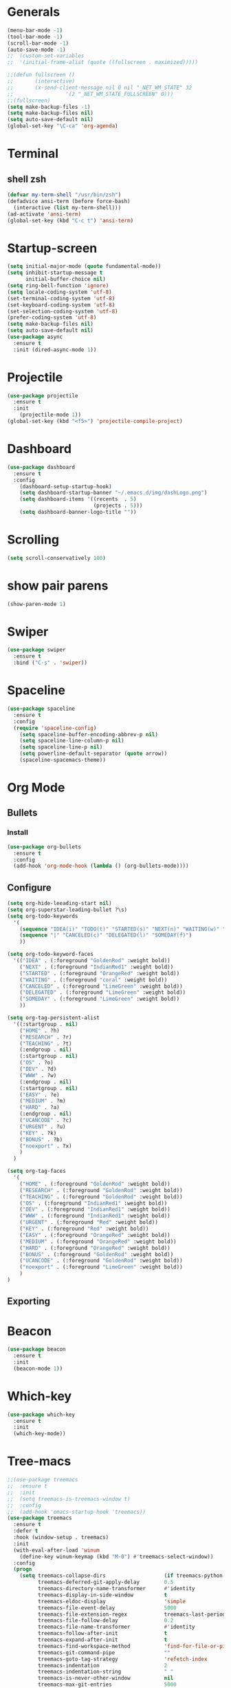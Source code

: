 * Generals
#+begin_src emacs-lisp
  (menu-bar-mode -1)
  (tool-bar-mode -1)
  (scroll-bar-mode -1)
  (auto-save-mode -1)
  ;;  (custom-set-variables
  ;;  '(initial-frame-alist (quote ((fullscreen . maximized)))))

  ;;(defun fullscreen ()
  ;;       (interactive)
  ;;       (x-send-client-message nil 0 nil "_NET_WM_STATE" 32
  ;;                 '(2 "_NET_WM_STATE_FULLSCREEN" 0)))
  ;;(fullscreen)
  (setq make-backup-files -1)
  (setq make-backup-files nil)
  (setq auto-save-default nil)
  (global-set-key "\C-ca" 'org-agenda)

#+end_src
* Terminal
** shell zsh
   #+begin_src emacs-lisp
     (defvar my-term-shell "/usr/bin/zsh")
     (defadvice ansi-term (before force-bash)
       (interactive (list my-term-shell)))
     (ad-activate 'ansi-term)
     (global-set-key (kbd "C-c t") 'ansi-term)

   #+end_src
* Startup-screen
#+begin_src emacs-lisp
  (setq initial-major-mode (quote fundamental-mode))
  (setq inhibit-startup-message t
        initial-buffer-choice nil)
  (setq ring-bell-function 'ignore)
  (setq locale-coding-system 'utf-8)
  (set-terminal-coding-system 'utf-8)
  (set-keyboard-coding-system 'utf-8)
  (set-selection-coding-system 'utf-8)
  (prefer-coding-system 'utf-8)
  (setq make-backup-files nil)
  (setq auto-save-default nil)
  (use-package async
    :ensure t
    :init (dired-async-mode 1))

#+end_src
* Projectile
#+begin_src emacs-lisp
  (use-package projectile
    :ensure t
    :init
      (projectile-mode 1))
  (global-set-key (kbd "<f5>") 'projectile-compile-project)
#+end_src
* Dashboard
#+begin_src emacs-lisp
  (use-package dashboard
    :ensure t
    :config
      (dashboard-setup-startup-hook)
      (setq dashboard-startup-banner "~/.emacs.d/img/dashLogo.png")
      (setq dashboard-items '((recents  . 5)
                              (projects . 5)))
      (setq dashboard-banner-logo-title ""))
#+end_src
* Scrolling
#+begin_src emacs-lisp
  (setq scroll-conservatively 100)
#+end_src
* show pair parens
#+begin_src emacs-lisp
  (show-paren-mode 1)
#+end_src
* Swiper
#+begin_src emacs-lisp
  (use-package swiper
    :ensure t
    :bind ("C-s" . 'swiper))
#+end_src
* Spaceline
#+begin_src emacs-lisp
  (use-package spaceline
    :ensure t
    :config
    (require 'spaceline-config)
      (setq spaceline-buffer-encoding-abbrev-p nil)
      (setq spaceline-line-column-p nil)
      (setq spaceline-line-p nil)
      (setq powerline-default-separator (quote arrow))
      (spaceline-spacemacs-theme))
#+end_src
* Org Mode
** Bullets
*** Install
   #+begin_src emacs-lisp
     (use-package org-bullets
       :ensure t
       :config
       (add-hook 'org-mode-hook (lambda () (org-bullets-mode))))
   #+end_src
** Configure
   #+begin_src emacs-lisp
     (setq org-hide-leeading-start nil)
     (setq org-superstar-leading-bullet ?\s)
     (setq org-todo-keywords
	   '(
	     (sequence "IDEA(i)" "TODO(t)" "STARTED(s)" "NEXT(n)" "WAITING(w)" "|" "DONE(d)")
	     (sequence "|" "CANCELED(c)" "DELEGATED(l)" "SOMEDAY(f)")
	     ))

     (setq org-todo-keyword-faces
	   '(("IDEA" . (:foreground "GoldenRod" :weight bold))
	     ("NEXT" . (:foreground "IndianRed1" :weight bold))
	     ("STARTED" . (:foreground "OrangeRed" :weight bold))
	     ("WAITING" . (:foreground "coral" :weight bold))
	     ("CANCELED" . (:foreground "LimeGreen" :weight bold))
	     ("DELEGATED" . (:foreground "LimeGreen" :weight bold))
	     ("SOMEDAY" . (:foreground "LimeGreen" :weight bold))
	     ))

     (setq org-tag-persistent-alist
	   '((:startgroup . nil)
	     ("HOME" . ?h)
	     ("RESEARCH" . ?r)
	     ("TEACHING" . ?t)
	     (:endgroup . nil)
	     (:startgroup . nil)
	     ("OS" . ?o)
	     ("DEV" . ?d)
	     ("WWW" . ?w)
	     (:endgroup . nil)
	     (:startgroup . nil)
	     ("EASY" . ?e)
	     ("MEDIUM" . ?m)
	     ("HARD" . ?a)
	     (:endgroup . nil)
	     ("UCANCODE" . ?c)
	     ("URGENT" . ?u)
	     ("KEY" . ?k)
	     ("BONUS" . ?b)
	     ("noexport" . ?x)
	     )
	   )

     (setq org-tag-faces
	   '(
	     ("HOME" . (:foreground "GoldenRod" :weight bold))
	     ("RESEARCH" . (:foreground "GoldenRod" :weight bold))
	     ("TEACHING" . (:foreground "GoldenRod" :weight bold))
	     ("OS" . (:foreground "IndianRed1" :weight bold))
	     ("DEV" . (:foreground "IndianRed1" :weight bold))
	     ("WWW" . (:foreground "IndianRed1" :weight bold))
	     ("URGENT" . (:foreground "Red" :weight bold))
	     ("KEY" . (:foreground "Red" :weight bold))
	     ("EASY" . (:foreground "OrangeRed" :weight bold))
	     ("MEDIUM" . (:foreground "OrangeRed" :weight bold))
	     ("HARD" . (:foreground "OrangeRed" :weight bold))
	     ("BONUS" . (:foreground "GoldenRod" :weight bold))
	     ("UCANCODE" . (:foreground "GoldenRod" :weight bold))
	     ("noexport" . (:foreground "LimeGreen" :weight bold))
	     )
     )
   #+end_src
** Exporting
* Beacon
  #+begin_src emacs-lisp
    (use-package beacon
      :ensure t
      :init
      (beacon-mode 1))
  #+end_src
* Which-key
  #+begin_src emacs-lisp
    (use-package which-key
      :ensure t
      :init
      (which-key-mode))
  #+end_src
* Tree-macs
  #+begin_src emacs-lisp
    ;;(use-package treemacs
    ;;  :ensure t
    ;;  :init
    ;;  (setq treemacs-is-treemacs-window t)
    ;;  :config
    ;;  (add-hook 'emacs-startup-hook 'treemacs))
    (use-package treemacs
      :ensure t
      :defer t
      :hook (window-setup . treemacs)
      :init
      (with-eval-after-load 'winum
        (define-key winum-keymap (kbd "M-0") #'treemacs-select-window))
      :config
      (progn
        (setq treemacs-collapse-dirs                   (if treemacs-python-executable 3 0)
              treemacs-deferred-git-apply-delay        0.5
              treemacs-directory-name-transformer      #'identity
              treemacs-display-in-side-window          t
              treemacs-eldoc-display                   'simple
              treemacs-file-event-delay                5000
              treemacs-file-extension-regex            treemacs-last-period-regex-value
              treemacs-file-follow-delay               0.2
              treemacs-file-name-transformer           #'identity
              treemacs-follow-after-init               t
              treemacs-expand-after-init               t
              treemacs-find-workspace-method           'find-for-file-or-pick-first
              treemacs-git-command-pipe                ""
              treemacs-goto-tag-strategy               'refetch-index
              treemacs-indentation                     2
              treemacs-indentation-string              " "
              treemacs-is-never-other-window           nil
              treemacs-max-git-entries                 5000
              treemacs-missing-project-action          'ask
              treemacs-move-forward-on-expand          nil
              treemacs-no-png-images                   nil
              treemacs-no-delete-other-windows         t
              treemacs-project-follow-cleanup          nil
              treemacs-persist-file                    (expand-file-name ".cache/treemacs-persist" user-emacs-directory)
              treemacs-position                        'left
              treemacs-read-string-input               'from-child-frame
              treemacs-recenter-distance               0.1
              treemacs-recenter-after-file-follow      nil
              treemacs-recenter-after-tag-follow       nil
              treemacs-recenter-after-project-jump     'always
              treemacs-recenter-after-project-expand   'on-distance
              treemacs-litter-directories              '("/node_modules" "/.venv" "/.cask")
              treemacs-show-cursor                     nil
              treemacs-show-hidden-files               t
              treemacs-silent-filewatch                nil
              treemacs-silent-refresh                  nil
              treemacs-sorting                         'alphabetic-asc
              treemacs-select-when-already-in-treemacs 'move-back
              treemacs-space-between-root-nodes        t
              treemacs-tag-follow-cleanup              t
              treemacs-tag-follow-delay                1.5
              treemacs-text-scale                      nil
              treemacs-user-mode-line-format           nil
              treemacs-user-header-line-format         nil
              treemacs-wide-toggle-width               70
              treemacs-width                           35
              treemacs-width-increment                 1
              treemacs-width-is-initially-locked       t
              treemacs-workspace-switch-cleanup        nil)

        ;; The default width and height of the icons is 22 pixels. If you are
        ;; using a Hi-DPI display, uncomment this to double the icon size.
        ;;(treemacs-resize-icons 44)

        (treemacs-follow-mode t)
        (treemacs-filewatch-mode t)
        (treemacs-fringe-indicator-mode 'always)

        (pcase (cons (not (null (executable-find "git")))
                     (not (null treemacs-python-executable)))
          (`(t . t)
           (treemacs-git-mode 'deferred))
          (`(t . _)
           (treemacs-git-mode 'simple)))

        (treemacs-hide-gitignored-files-mode nil))
      :bind
      (:map global-map
            ("M-0"       . treemacs-select-window)
            ("C-x t 1"   . treemacs-delete-other-windows)
            ("C-x t t"   . treemacs)
            ("C-x t d"   . treemacs-select-directory)
            ("C-x t B"   . treemacs-bookmark)
            ("C-x t C-t" . treemacs-find-file)
            ("C-x t M-t" . treemacs-find-tag)))

    (use-package treemacs-evil
      :after (treemacs evil)
      :ensure t)

    (use-package treemacs-projectile
      :after (treemacs projectile)
      :ensure t)

    (use-package treemacs-icons-dired
      :hook (dired-mode . treemacs-icons-dired-enable-once)
      :ensure t)

    (use-package treemacs-magit
      :after (treemacs magit)
      :ensure t)
  #+end_src
* Avy
  #+begin_src emacs-lisp
    (use-package avy
      :ensure t
      :bind
      ("M-s" . avy-goto-char))
  #+end_src
* Ace-window
  #+begin_src emacs-lisp
    ;; (use-package ace-window
    ;;   :ensure t
    ;;   :bind
    ;;   ("M-o" . ace-window))
  #+end_src
* Magit
  #+begin_src emacs-lisp
    (use-package magit
      :ensure t)
  #+end_src
* Graphiz
** install from system
  #+begin_src shell
    pacman -S graphviz
  #+end_src
* Plantuml
  #+begin_src emacs-lisp
    (use-package plantuml-mode
      :ensure t)
    (setq org-plantuml-jar-path (expand-file-name "~/.emacs.d/plantuml.jar"))
    (add-to-list 'org-src-lang-modes '("plantuml" . plantuml))
    (org-babel-do-load-languages 'org-babel-load-languages '((plantuml . t)))
    (org-babel-do-load-languages 'org-babel-load-languages '((shell . t)))
  #+end_src
* Htmlize
#+begin_src emacs-lisp
  (use-package htmlize
    :ensure t)
#+end_src

#+RESULTS:
* Evil
  #+begin_src emacs-lisp
        (use-package evil
          :ensure t
          :init
          (setq evil-want-C-i-jump nil)
          :config
          (evil-mode 1))
        (setq x-select-enable-clipboard nil)
  #+end_src
* Flycheck
  #+begin_src emacs-lisp
    (use-package flycheck
      :ensure t
      :init (global-flycheck-mode)
      :config
      (setq-default indent-tabs-mode nil)
      (add-hook 'python-mode-hook 'flycheck-mode)
      (add-hook 'python-mode-hook
		(lambda () (add-to-list 'write-file-functions 'delete-trailing-whitespace))))
  #+end_src

* Copy-pase from clipboard
#+begin_src emacs-lisp
  (defun paste-from-clipboard ()
    (interactive)
    (setq x-select-enable-clipboard t)
    (yank)
    (setq x-select-enable-clipboard nil))

  (defun copy-to-clipboard()
    (interactive)
    (setq x-select-enalbe-clipboard t)
    (kill-ring-save (region-beginning) (region-end))
    (setq x-select-enable-clipboard nil))

  (global-set-key (kbd "C-S-p") 'paste-from-clipboard)
  (global-set-key (kbd "C-S-c") 'copy-to-clipboard)
#+end_src

* Ido
  #+begin_src emacs-lisp
    ;;(setq ido-enable-flex-matching nil)
    ;;(setq ido-create-new-buffer 'always)
    ;;(setq ido-everywhere t)
    ;; (ido-mode -1)
  #+end_src
** Ido Vertical
   ;; #+begin_src emacs-lisp
   ;;   (use-package ido-vertical-mode
   ;;     :ensure t
   ;;     :init
   ;;     (ido-vertical-mode 1))
   ;; #+end_src

** ido-switch-buffers
   #+begin_src emacs-lisp
     ;; (global-set-key (kbd "C-x C-b") 'ido-switch-buffer)
   #+end_src

* Buffers
  #+begin_src emacs-lisp
    (global-set-key (kbd "C-x b") 'ibuffer)
    (defun kill-current-buffer ()
      "Kills the current buffer."
      (interactive)
      (kill-buffer (current-buffer)))
    (global-set-key (kbd "C-x k") 'kill-current-buffer)
    (setq kill-buffer-query-functions (delq 'process-kill-buffer-query-function kill-buffer-query-functions))
    (defun close-all-buffers ()
      "Kill all buffers without regard for their origin."
      (interactive)
      (mapc 'kill-buffer (buffer-list)))
    (global-set-key (kbd "C-M-s-k") 'close-all-buffers)
  #+end_src
** expert mode
   #+begin_src emacs-lisp
     (setq ibuffer-expert t)
   #+end_src

* Line number programming
#+begin_src emacs-lisp
  ;;(use-package linum-relative
  ;;  :ensure t
  ;;  :config
  ;;    (setq linum-relative-current-symbol "")
  ;;    (add-hook 'prog-mode-hook 'linum-relative-mode))
  (add-hook 'prog-mode-hook 'linum-mode)
#+end_src

* Helm
#+begin_src emacs-lisp
  (use-package helm
    :ensure t
    :bind
    ("C-x C-f" . 'helm-find-files)
    ("C-x C-b" . 'helm-buffers-list)
    ("M-x" . 'helm-M-x)
    :config
    (defun daedreth/helm-hide-minibuffer ()
      (when (with-helm-buffer helm-echo-input-in-header-line)
        (let ((ov (make-overlay (point-min) (point-max) nil nil t)))
          (overlay-put ov 'window (selected-window))
          (overlay-put ov 'face
                       (let ((bg-color (face-background 'default nil)))
                         `(:background ,bg-color :foreground ,bg-color)))
          (setq-local cursor-type nil))))
    (add-hook 'helm-minibuffer-set-up-hook 'daedreth/helm-hide-minibuffer)
    (setq helm-autoresize-max-height 0
          helm-autoresize-min-height 40
          helm-M-x-fuzzy-match t
          helm-buffers-fuzzy-matching t
          helm-recentf-fuzzy-match t
          helm-semantic-fuzzy-match t
          helm-imenu-fuzzy-match t
          helm-split-window-in-side-p nil
          helm-move-to-line-cycle-in-source nil
          helm-ff-search-library-in-sexp t
          helm-scroll-amount 8
          helm-echo-input-in-header-line t)
    :init
    (helm-mode 1))

  ;;(require 'helm-config)
  (helm-autoresize-mode 1)
  (define-key helm-find-files-map (kbd "C-b") 'helm-find-files-up-one-level)
  (define-key helm-find-files-map (kbd "C-f") 'helm-execute-persistent-action)
#+end_src

* Mark Multiple
#+begin_src emacs-lisp
  (use-package mark-multiple
    :ensure t
    :bind ("C-c q" . 'mark-next-like-this))
#+end_src
* Config edit/reload
** edit
   #+begin_src emacs-lisp
     (defun config-visit()
       (interactive)
       (find-file "~/.emacs.d/emacsconfig.org"))
     (global-set-key (kbd "C-c e") 'config-visit)
   #+end_src
** reload
   #+begin_src emacs-lisp
          (defun config-reload ()
            (interactive)
            (org-babel-load-file (expand-file-name "~/.emacs.d/emacsconfig.org")))
          (global-set-key (kbd "C-c r") 'config-reload)
   #+end_src

* Switch-windw
  #+begin_src emacs-lisp
    (use-package switch-window
      :ensure t
      :config
      (setq switch-window-input-style 'minibuffer)
      (setq switch-window-increase 4)
      (setq switch-window-threshold 2)
      (setq switch-window-shortcut-style 'qwerty)
      (setq swtich-window-qwerty-shortcuts
            '("a" "s" "d" "f" "j" "k"))
      :bind
      ([remap other-window] . switch-window))
  #+end_src

* Auto virutalenv
  #+begin_src emacs-lisp
    ;; (use-package auto-virtualenv
    ;;   :ensure t
    ;;   :config
    ;;     (add-hook 'python-mode-hook 'auto-virtualenv-set-virtualenv)
    ;;     (add-hook 'projectile-after-switch-project-hook 'auto-virtualenv-set-virtualenv))
  #+end_src

* Python
  #+begin_src emacs-lisp
    (use-package elpy
      :init
      (add-to-list 'auto-mode-alist '("\\.py$" . python-mode))
      :custom
      (elpy-rpc-backend "jedi"))

    (use-package python
    :ensure t
    :mode ("\\.py" . python-mode)
    :config
    (setq python-indent-offset 4)
    (elpy-enable))
    ;;
    ;;(use-package company
    ;;  :ensure t
    ;;  :defer t
    ;;  :diminish (company-mode . " ⓐ")
    ;;  :init
    ;;  (global-company-mode)
    ;;  :config
    ;;  (setq company-tooltip-align-annotations t
    ;;        company-idle-delay 0.2
    ;;        ;; min prefix of 2 chars
    ;;        company-minimum-prefix-length 2
    ;;        company-require-match nil))
    ;;
    ;;(use-package company-quickhelp          ; Show help in tooltip
    ;;  :ensure t
    ;;  :defer t
    ;;  :init (with-eval-after-load 'company
    ;;          (company-quickhelp-mode)))
    ;;
    (use-package company-jedi
      :ensure t
      :defer t
      :init
      (defun enable-jedi()
        (setq-local company-backends
                    (append '(company-jedi) company-backends)))
      (with-eval-after-load 'company
        (add-hook 'python-mode-hook 'enable-jedi)))

    (use-package django-mode
      :ensure t)

    ;;;; (use-package pipenv
    ;;;;   :hook (python-mode .pipenv-mode)
    ;;;;   :init
    ;;;;   (setq
    ;;;;    pipenv-projectile-after-switch-function
    ;;;;    #'pipenv-projectile-after-switch-extended))
    ;;
    ;;(use-package pyvenv
    ;;  :ensure t
    ;;  :config
    ;;  (pyvenv-mode 1))
    ;;(use-package poetry
    ;; :ensure t)

  #+end_src

* C/C+
#+begin_src emacs-lisp
  (add-hook 'c++-mode-hook 'yas-minor-mode)
  (add-hook 'c-mode-hook 'yas-minor-mode)

  (use-package flycheck-clang-analyzer
    :ensure t
    :config
    (with-eval-after-load 'flycheck
      (require 'flycheck-clang-analyzer)
       (flycheck-clang-analyzer-setup)))

  (with-eval-after-load 'company
    (add-hook 'c++-mode-hook 'company-mode)
    (add-hook 'c-mode-hook 'company-mode))

  (use-package company-c-headers
    :ensure t)

  (use-package company-irony
    :ensure t
    :config
    (setq company-backends '((company-c-headers
                              company-dabbrev-code
                              company-irony))))

  (use-package irony
    :ensure t
    :config
    (add-hook 'c++-mode-hook 'irony-mode)
    (add-hook 'c-mode-hook 'irony-mode)
    (add-hook 'irony-mode-hook 'irony-cdb-autosetup-compile-options))
#+end_src
* Minted
  #+begin_src emacs-lisp
    ;; Use minted
    (add-to-list 'org-latex-packages-alist '("" "minted"))
    (setq org-latex-listings 'minted)

    ;; Add the shell-escape flag
    (setq org-latex-pdf-process '(
                                  "pdflatex -shell-escape -interaction nonstopmode -output-directory %o %f"
                                  ;; "bibtex %b"
                                  "pdflatex -shell-escape -interaction nonstopmode -output-directory %o %f"
                                  "pdflatex -shell-escape -interaction nonstopmode -output-directory %o %f"
                                  ))

    ;; Sample minted options.
    (setq org-latex-minted-options '(
                                     ("frame" "lines")
                                     ;;("fontsize" "\\scriptsize")
                                     ("xleftmargin" "\\parindent")
                                     ;;("linenos" "")
                                     ))
  #+end_src

* Latex
  #+begin_src emacs-lisp
    ;;LaTex
    (add-hook 'LaTeX-mode-hook
            (lambda ()
                (setq TeX-auto-untabify t     ; remove all tabs before saving
                    TeX-engine 'xetex       ; use xelatex default
                    TeX-show-compilation t  ; display compilation windows
                    TeX-command-extra-options . "-shell-escape") ; add -shell-escape
                (TeX-global-PDF-mode t)       ; PDF mode enable, not plain
                (setq TeX-save-query nil)
                (imenu-add-menubar-index)
                (define-key LaTeX-mode-map (kbd "TAB") 'TeX-complete-symbol)))
  #+end_src

* Strip white space
  #+begin_src emacs-lisp
    (global-visual-line-mode 1)
    (global-whitespace-mode 1)
    ;; see the apropos entry for whitespace-style
    (setq
       whitespace-style
       '(face ; viz via faces
         trailing ; trailing blanks visualized
         lines-tail ; lines beyond
                    ;whitespace-line-column
         space-before-tab
         space-after-tab
         newline ; lines with only blanks
         indentation ; spaces used for indent
                     ; when config wants tabs
         empty ; empty lines at beginning or end
         )
       whitespace-line-column 100 ; column at which
            ; whitespace-mode says the line is too long
    )
  #+end_src

* Show Parenthesis match
  #+begin_src emacs-lisp
    (show-paren-mode 1)
  #+end_src

* No Separator
#+begin_src emacs-lisp
  (setq powerline-default-separator nil)
#+end_src
* Clock
#+begin_src emacs-lisp
  (setq display-time-24hr-format t)
  (setq display-time-format "%H:%M - %d %B %Y")
  (display-time-mode 1)
#+end_src
* Battery Indicato
#+begin_src emacs-lisp
  (use-package fancy-battery
    :ensure t
    :config
      (setq fancy-battery-show-percentage t)
      (setq battery-update-interval 15)
      (if window-system
        (fancy-battery-mode)
        (display-battery-mode)))
#+end_src
* GO Coding
  #+begin_src emacs-lisp
    (use-package go-mode
      :ensure t)
    (use-package ob-go
      :ensure t
      :config
        (org-babel-do-load-languages
        'org-babel-load-languages
            '((go . t))))
    (add-hook 'go-mode-hook (lambda ()
        (setq tab-width 4)))

    (use-package protobuf-mode
      :ensure t)

    (defconst my-protobuf-style
    '((c-basic-offset . 2)
        (indent-tabs-mode . nil)))

    (add-hook 'protobuf-mode-hook
    (lambda () (c-add-style "my-style" my-protobuf-style t)))
  #+end_src

* Yasnippet
  #+begin_src emacs-lisp
    (use-package yasnippet
      :ensure t
      :config
      (yas-global-mode 1))

  #+end_src

* Flyspell
  #+begin_src emacs-lisp
      (use-package flyspell
        :hook ((text-mode . flyspell-mode)
               (prog-mode . flyspell-prog-mode))
        :config
        (when (executable-find "hunspell")
          (setq ispell-program-name (executable-find "hunspell"))
          (setq ispell-really-hunspell t)
          (setenv "DICTIONARY" "english"))
        (setq ispell-dictionary "english"))

    ;;; FOR FLYSPELL MODE ;;;
    (autoload 'flyspell-mode "flyspell" "On-the-fly spelling checker." t)

    ;;; Add hooks for common programming languages
    (add-hook 'c-mode-common-hook 'flyspell-prog-mode)
    (add-hook 'c++-mode-common-hook 'flyspell-prog-mode)
    (add-hook 'emacs-lisp-mode-hook 'flyspell-prog-mode)
    (add-hook 'html-mode-hook 'flyspell-prog-mode)
    (add-hook 'java-mode-hook 'flyspell-prog-mode)
    (add-hook 'javascript-mode-hook 'flyspell-prog-mode)
    (add-hook 'latex-mode-hook 'flyspell-prog-mode)
    (add-hook 'message-mode-hook 'turn-on-flyspell)
    (add-hook 'pearl-mode-hook 'flyspell-prog-mode)
    (add-hook 'prolog-mode-hook 'flyspell-prog-mode)
    (add-hook 'python-mode-hook 'flyspell-prog-mode)
    (add-hook 'text-mode-hook 'turn-on-flyspell)

    (setq ispell-program-name "hunspell")
    (setq ispell-local-dictionary "en_US")
    (setq ispell-local-dictionary-alist
          '(("en_GB" "[[:alpha:]]" "[^[:alpha:]]" "[']" nil nil nil utf-8)))

    ;;; Force flyspell mode in non-programming modes
    (defun turn-on-flyspell ()
       "Force flyspell-mode on using a positive arg.  For use in hooks."
       (interactive)
       (flyspell-mode 1))

    ;;; END OF CODE FOR FLYSPELL MODE;;;
  #+end_src

* OX-Reveal
  #+begin_src emacs-lisp
    (use-package ox-reveal
      :ensure t
      :config
        (setq Org-Reveal-root "file:///home/cyborg/reveal.js")
        (setq Org-Reveal-title-slide nil))
  #+end_src

* Pytest
  #+begin_src emacs-lisp
    ;; (use-package python-pytest
    ;;   :after python
    ;;   :custom
    ;;   (python-pytest-arguments
    ;;    '("--color"          ;; colored output in the buffer
    ;;      "--failed-first"   ;; run the previous failed tests first
    ;;      "--maxfail=5"))   ;; exit in 5 continuous failures in a run
    ;; )
    ;; (add-hook 'python-mode-hook
    ;;           (lambda ()
    ;;             (when-let ((r (locate-dominating-file default-directory ".pyroot")))
    ;;               (setq python-pytest-executable
    ;;                     (concat "PYTHONPATH=" r " " "pytest")))))
  #+end_src

  #+RESULTS:
  | (lambda nil (when-let ((r (locate-dominating-file default-directory .pyroot))) (setq python-pytest-executable (concat PYTHONPATH= r   pytest)))) | (lambda nil (let* ((r (and t (locate-dominating-file default-directory .pyroot)))) (if r (setq python-pytest-executable (concat PYTHONPATH= r   pytest)) nil))) | flyspell-prog-mode | enable-jedi | (lambda nil (add-to-list 'write-file-functions 'delete-trailing-whitespace)) | flycheck-mode |

* fix xdg-open
#+begin_src emacs-lisp
  (setq org-file-apps-gnu
        (append '((t . "setsid -w xdg-open %s")) org-file-apps-gnu))
#+end_src

* Web-dev
#+begin_src emacs-lisp

  (use-package json-mode
    :ensure t)

  ;; web mode
  (setq web-mode-markup-indent-offset 2)
  (setq web-mode-code-indent-offset 2)
  (setq web-mode-css-indent-offset 2)
  (use-package web-mode
    :ensure t
    :init
           (add-to-list 'auto-mode-alist '("\\.jsx\\'" . web-mode))
           (add-to-list 'auto-mode-alist '("\\.ts\\'" . web-mode))
           (add-to-list 'auto-mode-alist '("\\.tsx\\'" . web-mode))
           (add-to-list 'auto-mode-alist '("\\.html\\'" . web-mode))
  )

  (use-package rainbow-mode
    :ensure t
    :init
      (add-hook 'prog-mode-hook 'rainbow-mode))
#+end_src

* Rainbow Delimiter
#+begin_src emacs-lisp
  (use-package rainbow-delimiters
    :ensure t
    :init
      (add-hook 'prog-mode-hook #'rainbow-delimiters-mode))
#+end_src

* Expand Region
#+begin_src emacs-lisp
  (use-package expand-region
    :ensure t
    :bind ("C-q" . er/expand-region))
#+end_src

* zero-dark-them
#+begin_src emacs-lisp
  (use-package zerodark-theme
    :ensure t
    :init
      (load-theme 'zerodark t))

  (let ((class '((class color) (min-colors 89)))
        (default (if (true-color-p) "#abb2bf" "#afafaf"))
        (light (if (true-color-p) "#ccd4e3" "#d7d7d7"))
        (background (if (true-color-p) "#282c34" "#333333"))
        (background-dark (if (true-color-p) "#24282f" "#222222"))
        (background-darker (if (true-color-p) "#22252c" "#222222"))
        (mode-line-inactive (if "#1c2129" "#222222"))
        (mode-line-active (if (true-color-p) "#6f337e" "#875f87"))
        (background-lighter (if (true-color-p) "#3a3f4b" "#5f5f5f"))
        (background-red (if (true-color-p) "#4c3840" "#5f5f5f"))
        (bright-background-red (if (true-color-p) "#744a5b" "#744a5b"))
        (background-purple (if (true-color-p) "#48384c" "#5f5f5f"))
        (background-blue (if (true-color-p) "#38394c" "#444444"))
        (bright-background-blue (if (true-color-p) "#4e5079" "#4e5079"))
        (background-green (if (true-color-p) "#3d4a41" "#5f5f5f"))
        (bright-background-green (if (true-color-p) "#3f6d54" "#3f6d54"))
        (background-orange (if (true-color-p) "#4a473d" "#5f5f5f"))
        (hl-line (if (true-color-p) "#2c323b" "#333333"))
        (grey (if (true-color-p) "#cccccc" "#cccccc"))
        (grey-dark (if (true-color-p) "#666666" "#666666"))
        (highlight (if (true-color-p) "#3e4451" "#5f5f5f"))
        (comment (if (true-color-p) "#687080" "#707070"))
        (orange (if (true-color-p) "#da8548" "#d7875f"))
        (orange-light (if (true-color-p) "#ddbd78" "#d7af87"))
        (red (if (true-color-p) "#ff6c6b" "#ff5f5f"))
        (purple (if (true-color-p) "#c678dd" "#d787d7"))
        (purple-dark (if (true-color-p) "#64446d" "#5f5f5f"))
        (blue (if (true-color-p) "#61afef" "#5fafff"))
        (blue-dark (if (true-color-p) "#1f5582" "#005f87"))
        (green (if (true-color-p) "#98be65" "#87af5f"))
        (green-light (if (true-color-p) "#9eac8c" "#afaf87"))
        (peach "PeachPuff3")
        (diff-added-background (if (true-color-p) "#284437" "#284437"))
        (diff-added-refined-background (if (true-color-p) "#1e8967" "#1e8967"))
        (diff-removed-background (if (true-color-p) "#583333" "#580000"))
        (diff-removed-refined-background (if (true-color-p) "#b33c49" "#b33c49"))
        (diff-current-background (if (true-color-p) "#29457b" "#29457b"))
        (diff-current-refined-background (if (true-color-p) "#4174ae" "#4174ae")))

    (custom-theme-set-faces
     'zerodark

     `(fancy-battery-charging ((,class (:background ,background-blue :height 1.0 :bold t))))
     `(fancy-battery-discharging ((,class (:background ,background-blue :height 1.0))))
     `(fancy-battery-critical ((,class (:background ,background-blue :height 1.0))))

     ;; mode line stuff
     `(mode-line ((,class (:background ,background-blue :height 1.0 :foreground ,blue
                                       :distant-foreground ,background-blue
                                       :box ,(when zerodark-use-paddings-in-mode-line
                                               (list :line-width 6 :color background-blue))))))

     `(mode-line-inactive ((,class (:background ,background-blue :height 1.0 :foreground ,default
                                                :distant-foreground ,background-blue
                                                :box ,(when zerodark-use-paddings-in-mode-line
                                                        (list :line-width 6 :color background-blue))))))

     `(header-line ((,class (:inherit mode-line-inactive))))

     `(powerline-active0 ((,class (:height 1.0 :foreground ,blue :background ,background-blue
                                           :distant-foreground ,background-blue))))
     `(powerline-active1 ((,class (:height 1.0 :foreground ,blue :background ,background-blue
                                           :distant-foreground ,background-blue))))
     `(powerline-active2 ((,class (:height 1.0 :foreground ,blue :background ,background-blue
                                           :distant-foreground ,background-blue))))
     `(powerline-inactive0 ((,class (:height 1.0 :foreground ,blue :background ,background-blue
                                             :distant-foreground ,background-blue))))
     `(powerline-inactive1 ((,class (:height 1.0 :foreground ,blue :background ,background-blue
                                             distant-foreground ,background-blue))))
     `(powerline-inactive2 ((,class (:height 1.0 :foreground ,blue :background ,background-blue
                                             :distant-foreground ,background-blue))))

     `(dashboard-heading-face ((,class (:background ,background :foreground ,blue
                                                    :bold t :height 1.2))))
     `(dashboard-banner-logo-title-face ((,class (:background ,background :foreground ,blue
                                                              :bold t :height 1.2))))
     `(widget-button ((,class (:background ,background :foreground ,default :bold nil
                                           :underline t :height 0.9))))

     ;; erc stuff
     `(erc-nick-default-face ((,class :foreground ,blue :background ,background :weight bold)))

     ;; org stuff
     `(outline-1 ((,class (:foreground ,blue :weight bold :height 1.8 :bold nil))))
     `(outline-2 ((,class (:foreground ,purple :weight bold :height 1.7 :bold nil))))
     `(outline-3 ((,class (:foreground ,peach :weight bold :height 1.6 :bold nil))))
     `(outline-4 ((,class (:foreground ,green-light :weight bold :height 1.5 :bold nil))))
     `(outline-5 ((,class (:foreground ,blue :weight bold :height 1.4 :bold nil))))
     `(outline-6 ((,class (:foreground ,purple :weight bold :height 1.3 :bold nil))))
     `(outline-7 ((,class (:foreground ,peach :weight bold :height 1.2 :bold nil))))
     `(outline-8 ((,class (:foreground ,green-light :weight bold :height 1.1 :bold nil))))

     `(org-block-begin-line ((,class (:background ,background-blue :foreground ,blue
                                                  :bold t :height 1.0))))
     `(org-block-end-line ((,class (:background ,background-blue :foreground ,blue
                                                :bold t :height 1.0))))))
#+end_src

* Diminish modes
#+begin_src emacs-lisp
  (use-package diminish
    :ensure t
    :init
    (diminish 'which-key-mode)
    (diminish 'linum-relative-mode)
    (diminish 'hungry-delete-mode)
    (diminish 'visual-line-mode)
    (diminish 'subword-mode)
    (diminish 'beacon-mode)
    (diminish 'irony-mode)
    (diminish 'page-break-lines-mode)
    (diminish 'auto-revert-mode)
    (diminish 'rainbow-delimiters-mode)
    (diminish 'rainbow-mode)
    (diminish 'yas-minor-mode)
    (diminish 'flycheck-mode)
    (diminish 'helm-mode))
#+end_src

* Dap
#+begin_src emacs-lisp
  (use-package dap-mode
    :ensure t)
#+end_src
* LSP-react-typescript
#+begin_src emacs-lisp
  (use-package lsp-mode
    :ensure t
    :config (add-hook 'prog-mode-hook #'lsp)
              (setq gc-cons-threshold (* 100 1024 1024)
                  read-process-output-max (* 1024 1024)
                  company-idle-delay 0.0
                  company-minimum-prefix-length 1
                  create-lockfiles nil) ;; lock files will kill `npm start'
              (with-eval-after-load 'lsp-mode
                  (require 'dap-chrome)
                  (add-hook 'lsp-mode-hook #'lsp-enable-which-key-integration)
              )
              (with-eval-after-load 'js
                (define-key js-mode-map (kbd "M-.") nil)
               ))
#+end_src
* LSP-tailwindcss
#+begin_src emacs-lisp
  (use-package lsp-tailwindcss
    :ensure t
    :init
    (setq lsp-tailwindcss-add-on-mode t))
#+end_src
